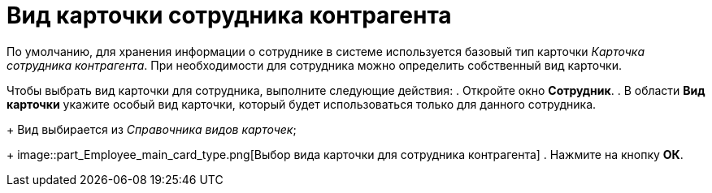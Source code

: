 = Вид карточки сотрудника контрагента

По умолчанию, для хранения информации о сотруднике в системе используется базовый тип карточки _Карточка сотрудника контрагента_. При необходимости для сотрудника можно определить собственный вид карточки.

Чтобы выбрать вид карточки для сотрудника, выполните следующие действия:
. Откройте окно *Сотрудник*.
. В области *Вид карточки* укажите особый вид карточки, который будет использоваться только для данного сотрудника.
+
Вид выбирается из _Справочника видов карточек_;
+
image::part_Employee_main_card_type.png[Выбор вида карточки для сотрудника контрагента]
. Нажмите на кнопку *ОК*.
